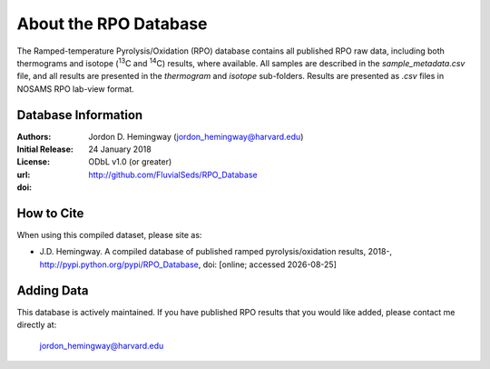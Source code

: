 About the RPO Database
======================
The Ramped-temperature Pyrolysis/Oxidation (RPO) database contains all published RPO raw data, including both thermograms and isotope (:sup:`13`\ C and :sup:`14`\ C) results, where available. All samples are described in the `sample_metadata.csv` file, and all results are presented in the `thermogram` and `isotope` sub-folders. Results are presented as `.csv` files in NOSAMS RPO lab-view format.


Database Information
--------------------
:Authors:
  Jordon D. Hemingway (jordon_hemingway@harvard.edu)

:Initial Release:
  24 January 2018

:License:
  ODbL v1.0 (or greater)

:url:
  http://github.com/FluvialSeds/RPO_Database

:doi:
  |doi|

How to Cite
-----------
When using this compiled dataset, please site as:

* J.D. Hemingway. A compiled database of published ramped pyrolysis/oxidation results, 2018-, http://pypi.python.org/pypi/RPO_Database, doi: [online; accessed |date|]

Adding Data
-----------
This database is actively maintained. If you have published RPO results that you would like added, please contact me directly at:

	jordon_hemingway@harvard.edu


.. |date| date::
.. |doi| image:: https://zenodo.org/badge/66090463.svg